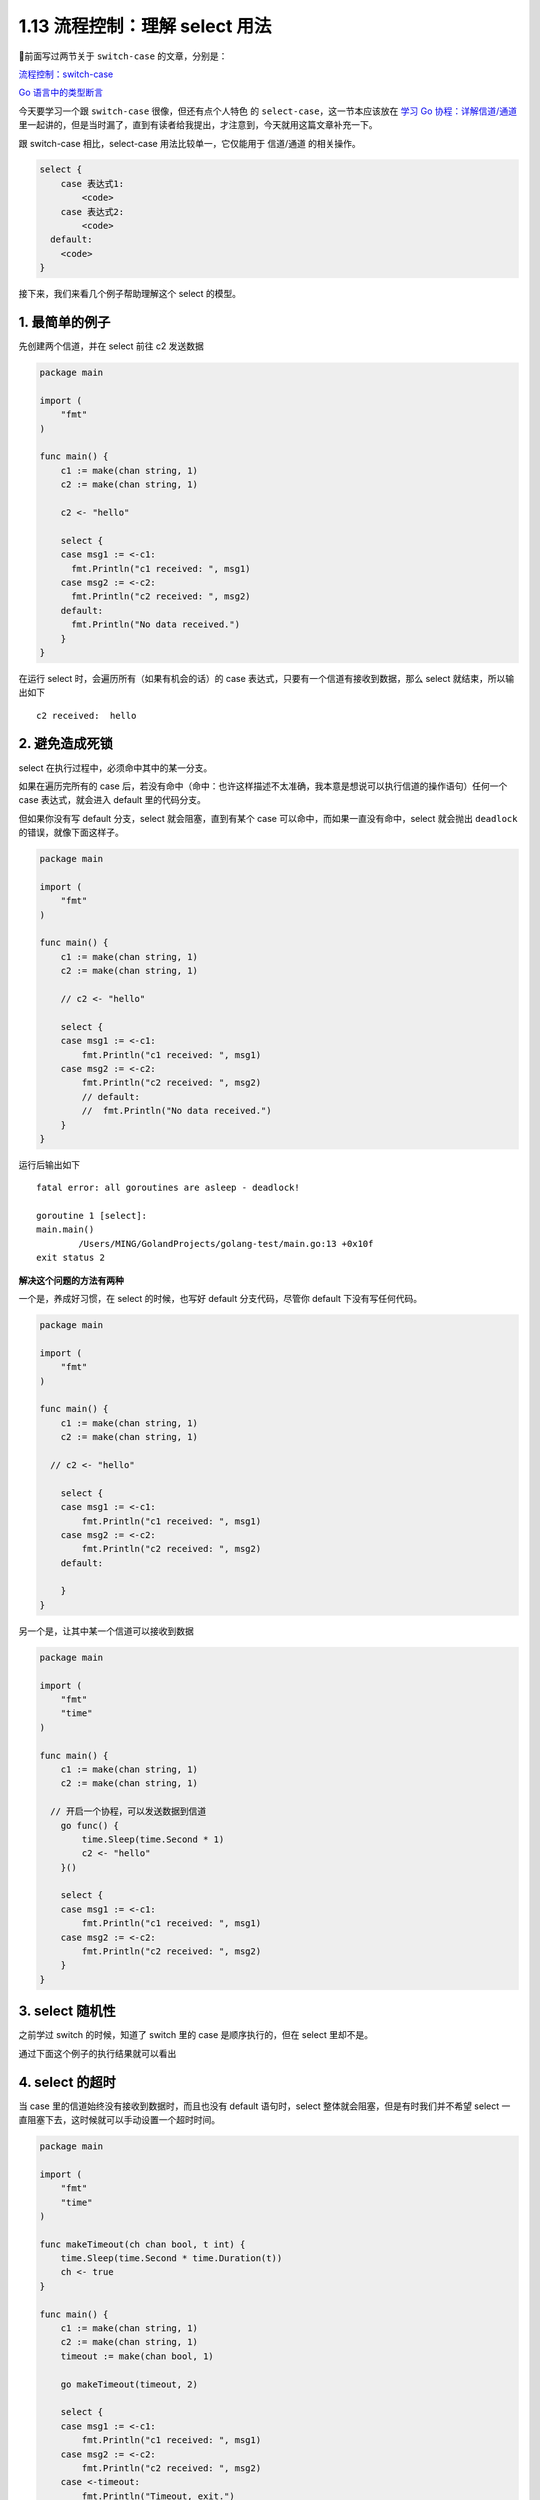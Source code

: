 1.13 流程控制：理解 select 用法
===============================

.. image:: http://image.iswbm.com/20200607145423.png

前面写过两节关于 ``switch-case`` 的文章，分别是：

`流程控制：switch-case <http://golang.iswbm.com/c01/c01_09.html>`__

`Go 语言中的类型断言 <http://golang.iswbm.com/c01/c01_14.html>`__

今天要学习一个跟 ``switch-case`` 很像，但还有点\ ``个人特色`` 的
``select-case``\ ，这一节本应该放在 `学习 Go
协程：详解信道/通道 <http://golang.iswbm.com/c04/c04_03.html>`__
里一起讲的，但是当时漏了，直到有读者给我提出，才注意到，今天就用这篇文章补充一下。

跟 switch-case 相比，select-case 用法比较单一，它仅能用于 信道/通道
的相关操作。

.. code:: go

   select {
       case 表达式1:
           <code>
       case 表达式2:
           <code>
     default:
       <code>
   }

接下来，我们来看几个例子帮助理解这个 select 的模型。

1. 最简单的例子
---------------

先创建两个信道，并在 select 前往 c2 发送数据

.. code:: go

   package main

   import (
       "fmt"
   )

   func main() {
       c1 := make(chan string, 1)
       c2 := make(chan string, 1)

       c2 <- "hello"

       select {
       case msg1 := <-c1:
         fmt.Println("c1 received: ", msg1)
       case msg2 := <-c2:
         fmt.Println("c2 received: ", msg2)
       default:
         fmt.Println("No data received.")
       }
   }

在运行 select 时，会遍历所有（如果有机会的话）的 case
表达式，只要有一个信道有接收到数据，那么 select 就结束，所以输出如下

::

   c2 received:  hello

2. 避免造成死锁
---------------

select 在执行过程中，必须命中其中的某一分支。

如果在遍历完所有的 case
后，若没有命中（\ ``命中``\ ：也许这样描述不太准确，我本意是想说可以执行信道的操作语句）任何一个
case 表达式，就会进入 default 里的代码分支。

但如果你没有写 default 分支，select 就会阻塞，直到有某个 case
可以命中，而如果一直没有命中，select 就会抛出 ``deadlock``
的错误，就像下面这样子。

.. code:: go

   package main

   import (
       "fmt"
   )

   func main() {
       c1 := make(chan string, 1)
       c2 := make(chan string, 1)

       // c2 <- "hello"

       select {
       case msg1 := <-c1:
           fmt.Println("c1 received: ", msg1)
       case msg2 := <-c2:
           fmt.Println("c2 received: ", msg2)
           // default:
           //  fmt.Println("No data received.")
       }
   }

运行后输出如下

::

   fatal error: all goroutines are asleep - deadlock!

   goroutine 1 [select]:
   main.main()
           /Users/MING/GolandProjects/golang-test/main.go:13 +0x10f
   exit status 2

**解决这个问题的方法有两种**

一个是，养成好习惯，在 select 的时候，也写好 default 分支代码，尽管你
default 下没有写任何代码。

.. code:: go

   package main

   import (
       "fmt"
   )

   func main() {
       c1 := make(chan string, 1)
       c2 := make(chan string, 1)

     // c2 <- "hello"
     
       select {
       case msg1 := <-c1:
           fmt.Println("c1 received: ", msg1)
       case msg2 := <-c2:
           fmt.Println("c2 received: ", msg2)
       default:
           
       }
   }

另一个是，让其中某一个信道可以接收到数据

.. code:: go

   package main

   import (
       "fmt"
       "time"
   )

   func main() {
       c1 := make(chan string, 1)
       c2 := make(chan string, 1)

     // 开启一个协程，可以发送数据到信道
       go func() {
           time.Sleep(time.Second * 1)
           c2 <- "hello"
       }()

       select {
       case msg1 := <-c1:
           fmt.Println("c1 received: ", msg1)
       case msg2 := <-c2:
           fmt.Println("c2 received: ", msg2)
       }
   }

3. select 随机性
----------------

之前学过 switch 的时候，知道了 switch 里的 case 是顺序执行的，但在
select 里却不是。

通过下面这个例子的执行结果就可以看出

.. image:: http://image.iswbm.com/20200402215126.png

4. select 的超时
----------------

当 case 里的信道始终没有接收到数据时，而且也没有 default 语句时，select
整体就会阻塞，但是有时我们并不希望 select
一直阻塞下去，这时候就可以手动设置一个超时时间。

.. code:: go

   package main

   import (
       "fmt"
       "time"
   )

   func makeTimeout(ch chan bool, t int) {
       time.Sleep(time.Second * time.Duration(t))
       ch <- true
   }

   func main() {
       c1 := make(chan string, 1)
       c2 := make(chan string, 1)
       timeout := make(chan bool, 1)

       go makeTimeout(timeout, 2)

       select {
       case msg1 := <-c1:
           fmt.Println("c1 received: ", msg1)
       case msg2 := <-c2:
           fmt.Println("c2 received: ", msg2)
       case <-timeout:
           fmt.Println("Timeout, exit.")
       }
   }

输出如下

::

   Timeout, exit.

5. 读取/写入都可以
------------------

上面例子里的 case，好像都只从信道中读取数据，但实际上，select 里的 case
表达式只要求你是对信道的操作即可，不管你是往信道写入数据，还是从信道读出数据。

.. code:: go

   package main

   import (
       "fmt"
   )

   func main() {
       c1 := make(chan int, 2)

       c1 <- 2
       select {
       case c1 <- 4:
           fmt.Println("c1 received: ", <-c1)
           fmt.Println("c1 received: ", <-c1)
       default:
           fmt.Println("channel blocking")
       }
   }

输出如下

::

   c1 received:  2
   c1 received:  4

6. 信道关闭也能命中
-------------------

上面的例子基本都是信道有数据可读取、或者信道可写入数据。其实当一个信道被
close 后，select 也能命中。

举个例子

.. code:: go

   package main

   import "fmt"

   func main()  {
       c1 := make(chan int, 1)
       c2 := make(chan int, 1)
       close(c1)
       for {
           select {
           case <-c1:
               fmt.Println("stop");
                           return
           case <-c2:
               fmt.Println("hhh")
               
           }
       }
   }

执行 ``go run main.go`` 后，会立马输出 stop

::

   $ go run main.go 
   stop

6. 总结一下
-----------

select 与 switch
原理很相似，但它的使用场景更特殊，学习了本篇文章，你需要知道如下几点区别：

1. select 只能用于 channel 的操作(写入/读出/关闭)，而 switch
   则更通用一些；
2. select 的 case 是随机的，而 switch 里的 case 是顺序执行；
3. select 要注意避免出现死锁，同时也可以自行实现超时机制；
4. select 里没有类似 switch 里的 fallthrough 的用法；
5. select 不能像 switch 一样接函数或其他表达式。
